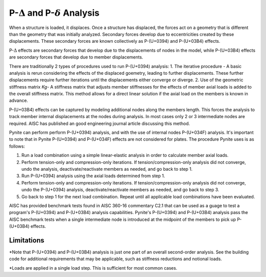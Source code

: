 ====================
P-:math:`\Delta` and P-:math:`\delta` Analysis
====================

When a structure is loaded, it displaces. Once a structure has displaced, the forces act on a geometry that is different than the geometry that was initially analyzed. Secondary forces develop due to eccentricities created by these displacements. These secondary forces are known collectively as P-(U+0394) and P-(U+03B4) effects.

P-:math:`\Delta` effects are secondary forces that develop due to the displacements of nodes in the model, while P-(U+03B4) effects are secondary forces that develop due to member displacements.

There are traditionally 2 types of procedures used to run P-(U+0394) analysis:
1. The iterative procedure - A basic analysis is rerun considering the effects of the displaced goemetry, leading to further displacements. These further displacements require further iterations until the displacements either converge or diverge.
2. Use of the geometric stiffness matrix `Kg`- A stiffness matrix that adjusts member stiffnesses for the effects of member axial loads is added to the overall stiffness matrix. This method allows for a direct linear solution if the axial load on the members is known in advance.

P-(U+03B4) effects can be captured by modeling additional nodes along the members length. This forces the analysis to track member internal displacements at the nodes during analysis. In most cases only 2 or 3 intermediate nodes are required. AISC has published an good engineering journal article discussing this method.

Pynite can perform perform P-(U+0394) analysis, and with the use of internal nodes P-(U+034F) analysis. It's important to note that in Pynite P-(U+0394) and P-(U+034F) effects are not considered for plates. The procedure Pynite uses is as follows:

1. Run a load combination using a simple linear-elastic analysis in order to calculate member axial loads.
2. Perform tension-only and compression-only iterations. If tension/compression-only analysis did not converge, undo the analysis, deactivate/reactivate members as needed, and go back to step 1.
3. Run P-(U+0394) analysis using the axial loads determined from step 1.
4. Perform tension-only and compression-only iterations. If tension/compression-only analysis did not converge, undo the P-(U+0394) analysis, deactivate/reactivate members as needed, and go back to step 3.
5. Go back to step 1 for the next load combination. Repeat until all applicable load combinations have been evaluated.

AISC has provided benchmark tests found in AISC 360-16 commentary C2.1 that can be used as a guage to test a program's P-(U+0394) and P-(U+03B4) analysis capabilities. Pynite's P-(U+0394) and P-(U+03B4) analysis pass the AISC benchmark tests when a single intermediate node is introduced at the midpoint of the members to pick up P-(U+03B4) effects.

Limitations
===========
*Note that P-(U+0394) and P-(U+03B4) analysis is just one part of an overall second-order analysis. See the building code for additional requirements that may be applicable, such as stiffness reductions and notional loads.

*Loads are applied in a single load step. This is sufficient for most common cases.

